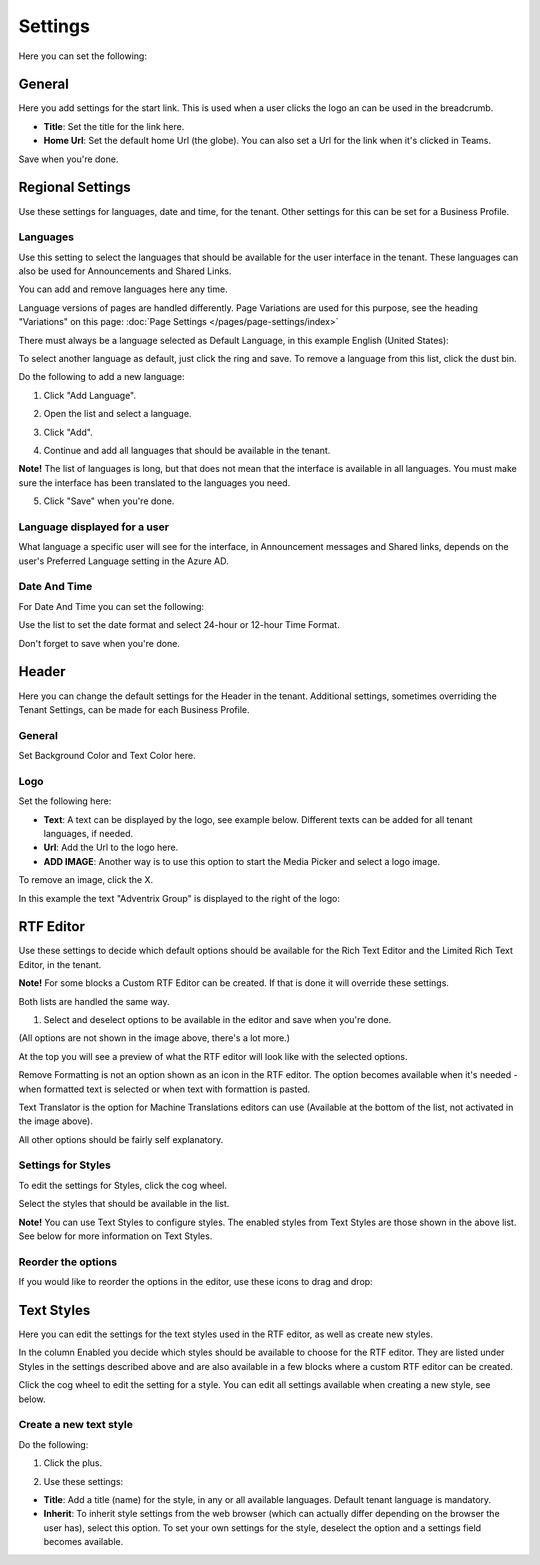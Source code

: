 Settings
====================

Here you can set the following:

.. image:: tenant-settings-new2.png

General
********
Here you add settings for the start link. This is used when a user clicks the logo an can be used in the breadcrumb.

.. image:: tenant-settings-general.png

+ **Title**: Set the title for the link here.
+ **Home Url**: Set the default home Url (the globe). You can also set a Url for the link when it's clicked in Teams. 

Save when you're done.

Regional Settings
******************
Use these settings for languages, date and time, for the tenant. Other settings for this can be set for a Business Profile.

.. image:: regional-settings-new.png

Languages
-----------------
Use this setting to select the languages that should be available for the user interface in the tenant. These languages can also be used for Announcements and Shared Links. 

You can add and remove languages here any time.

Language versions of pages are handled differently. Page Variations are used for this purpose, see the heading "Variations" on this page:  :doc:`Page Settings </pages/page-settings/index>`

There must always be a language selected as Default Language, in this example English (United States):

.. image:: tenant-settings-language-default.png

To select another language as default, just click the ring and save. To remove a language from this list, click the dust bin.

Do the following to add a new language:

1. Click "Add Language".

.. image:: click-add-language.png

2. Open the list and select a language.

.. image:: language-list-new.png

3. Click "Add".

.. image:: language-list-add.png

4. Continue and add all languages that should be available in the tenant.

**Note!** The list of languages is long, but that does not mean that the interface is available in all languages. You must make sure the interface has been translated to the languages you need.

5. Click "Save" when you're done.

Language displayed for a user
-------------------------------
What language a specific user will see for the interface, in Announcement messages and Shared links, depends on the user's Preferred Language setting in the Azure AD.

Date And Time
--------------
For Date And Time you can set the following:

.. image:: date-time.png

Use the list to set the date format and select 24-hour or 12-hour Time Format.

Don't forget to save when you're done.

Header
********
Here you can change the default settings for the Header in the tenant. Additional settings, sometimes overriding the Tenant Settings, can be made for each Business Profile. 

.. image:: tenant-settings-header.png

General
---------
Set Background Color and Text Color here.

.. image:: tenant-header-settings-new.png

Logo
------
Set the following here:

.. image:: logo-settings-new.png

+ **Text**: A text can be displayed by the logo, see example below. Different texts can be added for all tenant languages, if needed.
+ **Url**: Add the Url to the logo here.
+ **ADD IMAGE**: Another way is to use this option to start the Media Picker and select a logo image.

To remove an image, click the X.

In this example the text "Adventrix Group" is displayed to the right of the logo:

.. image:: logo-text.png

RTF Editor
***********
Use these settings to decide which default options should be available for the Rich Text Editor and the Limited Rich Text Editor, in the tenant. 

.. image:: rtf-editor-new.png

**Note!** For some blocks a Custom RTF Editor can be created. If that is done it will override these settings.

Both lists are handled the same way.

1. Select and deselect options to be available in the editor and save when you're done.

.. image:: rtf-editor-options-new.png

(All options are not shown in the image above, there's a lot more.)

At the top you will see a preview of what the RTF editor will look like with the selected options.

Remove Formatting is not an option shown as an icon in the RTF editor. The option becomes available when it's needed - when formatted text is selected or when text with formattion is pasted.

Text Translator is the option for Machine Translations editors can use (Available at the bottom of the list, not activated in the image above). 

All other options should be fairly self explanatory.

Settings for Styles
--------------------
To edit the settings for Styles, click the cog wheel.

.. image:: tenant-settings-styles.png

Select the styles that should be available in the list.

.. image:: tenant-settings-styles-select.png

**Note!** You can use Text Styles to configure styles. The enabled styles from Text Styles are those shown in the above list. See below for more information on Text Styles.

Reorder the options
---------------------
If you would like to reorder the options in the editor, use these icons to drag and drop:

.. image:: rtf-editor-reorder-new.png

Text Styles
*************
Here you can edit the settings for the text styles used in the RTF editor, as well as create new styles.

.. image:: tenant-settings-text-styles.png

In the column Enabled you decide which styles should be available to choose for the RTF editor. They are listed under Styles in the settings described above and are also available in a few blocks where a custom RTF editor can be created.

Click the cog wheel to edit the setting for a style. You can edit all settings available when creating a new style, see below.

Create a new text style
-------------------------
Do the following:

1. Click the plus.

.. image:: text-styles-click-plus.png

2. Use these settings:

.. image:: text-styles-settings.png

+ **Title**: Add a title (name) for the style, in any or all available languages. Default tenant language is mandatory.
+ **Inherit**: To inherit style settings from the web browser (which can actually differ depending on the browser the user has), select this option. To set your own settings for the style, deselect the option and a settings field becomes available.








